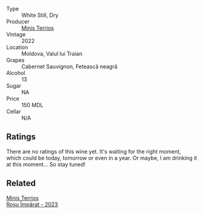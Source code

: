 #+attr_html: :class wine-main-image
[[file:/images/unknown-wine.webp]]

- Type :: White Still, Dry
- Producer :: [[barberry:/producers/8477c0c0-1756-463b-b302-717afcfa5490][Minis Terrios]]
- Vintage :: 2022
- Location :: Moldova, Valul lui Traian
- Grapes :: Cabernet Sauvignon, Fetească neagră
- Alcohol :: 13
- Sugar :: NA
- Price :: 150 MDL
- Cellar :: N/A

** Ratings

There are no ratings of this wine yet. It's waiting for the right moment, which could be today, tomorrow or even in a year. Or maybe, I am drinking it at this moment... So stay tuned!

** Related

#+begin_export html
<div class="flex-container">
  <a class="flex-item flex-item-left" href="/wines/2ea9728e-961a-40b9-8ad8-99272620afa8.html">
    <img class="flex-bottle" src="/images/unknown-wine.webp"></img>
    <section class="h">Minis Terrios</section>
    <section class="h text-bolder">Roșu Împărat - 2023</section>
  </a>

</div>
#+end_export
